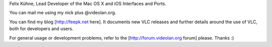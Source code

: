 Felix Kühne, Lead Developer of the Mac OS X and iOS Interfaces and
Ports.

You can mail me using my nick plus @videolan.org.

You can find my blog [http://feepk.net here]. It documents new VLC
releases and further details around the use of VLC, both for developers
and users.

For general usage or development problems, refer to the
[http://forum.videolan.org forum] please. Thanks :)
